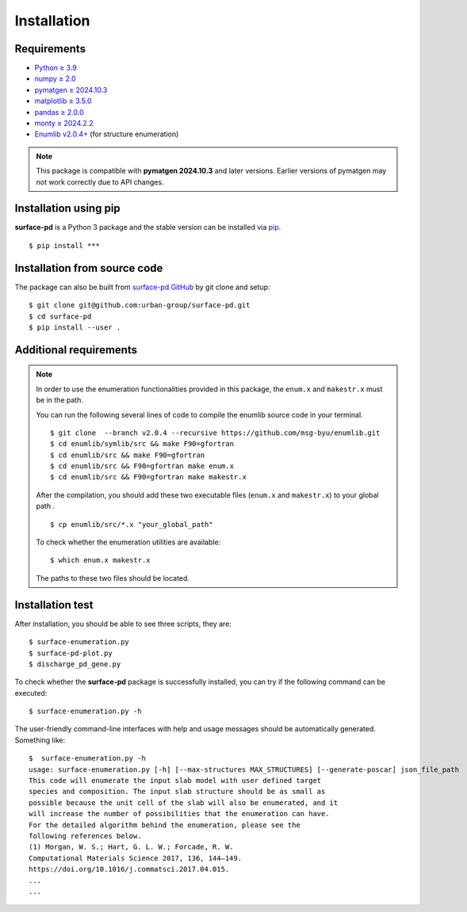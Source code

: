============
Installation
============

Requirements
************
* `Python ≥ 3.9 <https://www.python.org/>`_
* `numpy ≥ 2.0 <https://numpy.org/doc/stable/>`_
* `pymatgen ≥ 2024.10.3 <https://pymatgen.org/>`_
* `matplotlib ≥ 3.5.0 <https://matplotlib.org/>`_
* `pandas ≥ 2.0.0 <https://pandas.pydata.org/>`_
* `monty ≥ 2024.2.2 <https://pythonhosted.org/monty/index.html>`_
* `Enumlib v2.0.4+ <https://github.com/msg-byu/enumlib/>`_ (for structure enumeration)

.. note::
    This package is compatible with **pymatgen 2024.10.3** and later versions.
    Earlier versions of pymatgen may not work correctly due to API changes.

Installation using pip
**********************

**surface-pd** is a Python 3 package and the stable version can be installed
via pip_. ::

    $ pip install ***

.. _PIP: https://pip.pypa.io/en/stable/

Installation from source code
*****************************

.. :Git clone:

The package can also be built from `surface-pd
GitHub <https://github.com/urban-group/surface-pd>`_ by git
clone
and setup::

    $ git clone git@github.com:urban-group/surface-pd.git
    $ cd surface-pd
    $ pip install --user .

Additional requirements
***********************

.. note::

    In order to use the enumeration functionalities provided in this package,
    the ``enum.x`` and ``makestr.x`` must be in the path.

    You can run the following several lines of code to compile the enumlib
    source code in your terminal. ::

        $ git clone  --branch v2.0.4 --recursive https://github.com/msg-byu/enumlib.git
        $ cd enumlib/symlib/src && make F90=gfortran
        $ cd enumlib/src && make F90=gfortran
        $ cd enumlib/src && F90=gfortran make enum.x
        $ cd enumlib/src && F90=gfortran make makestr.x


    After the compilation, you should add these two executable files (``enum.x`` and ``makestr.x``) to your
    global path . ::

        $ cp enumlib/src/*.x "your_global_path"

    To check whether the enumeration utilities are available: ::

        $ which enum.x makestr.x

    The paths to these two files should be located.



Installation test
***********************************************

After installation, you should be able to see three scripts, they
are::

    $ surface-enumeration.py
    $ surface-pd-plot.py
    $ discharge_pd_gene.py

To check whether the **surface-pd** package is successfully installed, you
can try if the following command can be executed::

    $ surface-enumeration.py -h

The user-friendly command-line interfaces with help and usage messages
should be automatically generated. Something like::

    $  surface-enumeration.py -h
    usage: surface-enumeration.py [-h] [--max-structures MAX_STRUCTURES] [--generate-poscar] json_file_path
    This code will enumerate the input slab model with user defined target
    species and composition. The input slab structure should be as small as
    possible because the unit cell of the slab will also be enumerated, and it
    will increase the number of possibilities that the enumeration can have.
    For the detailed algorithm behind the enumeration, please see the
    following references below.
    (1) Morgan, W. S.; Hart, G. L. W.; Forcade, R. W.
    Computational Materials Science 2017, 136, 144–149.
    https://doi.org/10.1016/j.commatsci.2017.04.015.
    ...
    ...
